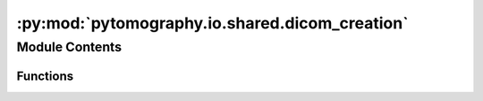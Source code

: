 :py:mod:`pytomography.io.shared.dicom_creation`
===============================================

.. py:module:: pytomography.io.shared.dicom_creation


Module Contents
---------------


Functions
~~~~~~~~~

.. autoapisummary::

   pytomography.io.shared.dicom_creation.get_file_meta
   pytomography.io.shared.dicom_creation.generate_base_dataset
   pytomography.io.shared.dicom_creation.add_required_elements_to_ds
   pytomography.io.shared.dicom_creation.add_study_and_series_information
   pytomography.io.shared.dicom_creation.add_patient_information
   pytomography.io.shared.dicom_creation.create_ds



.. py:function:: get_file_meta(SOP_instance_UID, SOP_class_UID)

   Creates DICOM file metadata given an SOP instance and class UID.

   :param SOP_instance_UID: Identifier unique to each DICOM file
   :type SOP_instance_UID: str
   :param SOP_class_UID: Identifier specifying imaging modality
   :type SOP_class_UID: str

   :returns: Metadata for DICOM file
   :rtype: FileMetaDataset


.. py:function:: generate_base_dataset(SOP_instance_UID, SOP_class_UID)

   Generates a base dataset with the minimal number of required parameters

   :param SOP_instance_UID: Identifier unique to each DICOM file
   :type SOP_instance_UID: str
   :param SOP_class_UID: Identifier specifying imaging modality
   :type SOP_class_UID: str

   :returns: DICOM dataset
   :rtype: FileDataset


.. py:function:: add_required_elements_to_ds(ds)

   Adds elements to dataset including timing and manufacturer details

   :param ds: DICOM dataset that will be updated
   :type ds: FileDataset


.. py:function:: add_study_and_series_information(ds, reference_ds)

   Adds study and series information to dataset based on reference dataset

   :param ds: Dataset for which to add headers
   :type ds: FileDataset
   :param reference_ds: Dataset from which to copy headers
   :type reference_ds: FileDataset


.. py:function:: add_patient_information(ds, reference_ds)

   Adds patient information to dataset based on reference dataset

   :param ds: Dataset for which to add headers
   :type ds: FileDataset
   :param reference_ds: Dataset from which to copy headers
   :type reference_ds: FileDataset


.. py:function:: create_ds(reference_ds, SOP_instance_UID, SOP_class_UID, modality, imagetype)

   Creates a new DICOM dataset based on a reference dataset with all required headers. Because this is potentially used to save images corresponding to different modalities, the UIDs must be input arguments to this function. In addition, since some modalities require saving multiple slices whereby ``SOP_instance_UIDs`` may use some convention to specify slice number, these are also input arguments.

   :param reference_ds: Dataset from which to copy all important headers such as patient information and study UID.
   :type reference_ds: FileDataset
   :param SOP_instance_UID: Unique identifier for the particular instance (this is different for every DICOM file created)
   :type SOP_instance_UID: str
   :param SOP_class_UID: Unique identifier for the imaging modality
   :type SOP_class_UID: str
   :param modality: String specifying imaging modality
   :type modality: str
   :param imagetype: String specifying image type
   :type imagetype: str

   :returns: _description_
   :rtype: _type_


